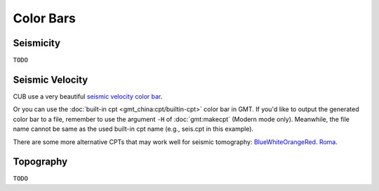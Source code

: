 Color Bars
==========


Seismicity
----------

``TODO``


Seismic Velocity
----------------

CUB use a very beautiful `seismic velocity color bar <https://raw.githubusercontent.com/MIGG-NTU/SeisFigs_Examples/main/source/color-bars/seismic-velocity.cpt>`__.

.. gmtplot::
    :language: bash
    :width: 80%
    :caption: Seismic velocity color bar

    gmt begin seismic-velocity png,pdf
        gmt colorbar -Cseismic-velocity.cpt -Dx0c/0c+w10c/0.2c+h+e+n -Bxa1
    gmt end show

Or you can use the :doc:`built-in cpt <gmt_china:cpt/builtin-cpt>` color bar in GMT. If you'd like to output the generated color bar to a file, remember to use the argument ``-H`` of :doc:`gmt:makecpt` (Modern mode only). Meanwhile, the file name cannot be same as the used built-in cpt name (e.g., seis.cpt in this example).

.. gmtplot::
   :language: bash
   :width: 80%
   :caption: GMT seis color bar

    gmt begin gmt_seis png,pdf
        gmt makecpt -Cseis -T-6/6/0.5 -Z -D
        gmt colorbar -Dx0c/0c+w10c/0.2c+h+e+n -Bxa1
    gmt end show

There are some more alternative CPTs that may work well for seismic tomography: 
`BlueWhiteOrangeRed <https://raw.githubusercontent.com/MIGG-NTU/SeisFigs_Examples/main/source/color-bars/BlueWhiteOrangeRed.cpt>`__.
`Roma <https://raw.githubusercontent.com/MIGG-NTU/SeisFigs_Examples/main/source/color-bars/roma.cpt>`__.

.. gmtplot::
   :language: bash
   :width: 80%
   :caption: More Seis color bars

    gmt begin more_seis_cpts png,pdf
        gmt makecpt -CBlueWhiteOrangeRed.cpt -T-6/6/0.5 -Z -D
        gmt colorbar -Dx0c/0c+w10c/0.2c+h+e+n -Bxa1
        gmt makecpt -Croma.cpt -T-6/6/0.5 -Z -D
        gmt colorbar -Dx0c/-2c+w10c/0.2c+h+e+n -Bxa1
    gmt end show


Topography
----------

``TODO``

